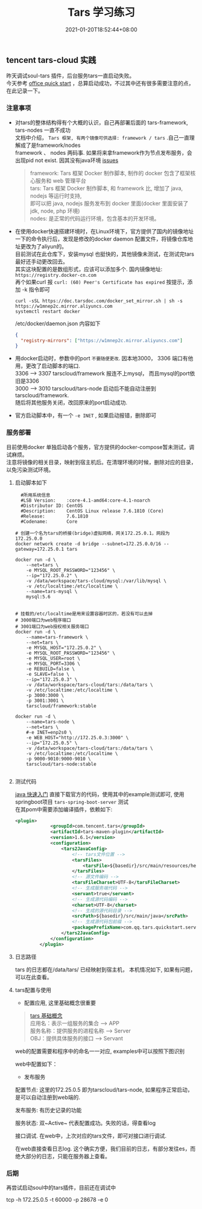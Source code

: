#+title: Tars 学习练习
#+date:  2021-01-20T18:52:44+08:00
#+weight: 5

** tencent tars-cloud 实践
   昨天调试soul-tars 插件，后台服务tars一直启动失败。 \\
   今天参考 [[https://tarscloud.github.io/TarsDocs/dev/tarsjava/tars-quick-start.html][office quick start]] ，总算启动成功，不过其中还有很多需要注意的点，在此记录一下。

*** 注意事项
    - 对tars的整体结构得有个大概的认识，自己再部署后面的 tars-framework, tars-nodes 一直不成功 \\
      文档中介绍， ~Tars 框架, 有两个镜像可供选择: framework / tars~ .自己一直理解成了是framework/nodes \\
      framework 、 nodes 两码事. 如果将来拿framework作为节点发布服务，会出现pid not exist. 因其没有java环境 [[https://github.com/TarsCloud/TarsDocker/issues/11][issues]]
      
      #+begin_quote
      framework: Tars 框架 Docker 制作脚本, 制作的 docker 包含了框架核心服务和 web 管理平台 \\
      tars: Tars 框架 Docker 制作脚本, 和 framework 比, 增加了 java, nodejs 等运行时支持, \\
      即可以把 java, nodejs 服务发布到 docker 里面(docker 里面安装了 jdk, node, php 环境) \\
      nodes: 是正常的代码运行环境，包含基本的开发环境。

      #+end_quote
    - 在使用docker快速搭建环境时，在Linux环境下，官方提供了国内的镜像地址  \\
      一下的命令执行后，发现是修改的docker  daemon 配置文件，将镜像仓库地址更改为了aliyun的。 \\
      目前测试在此仓库下，安装mysql 也挺快的，其他镜像未测试，在测试完tars最好还手动更改回去。 \\
      其实这块配置的是数组形式，应该可以添加多个.  国内镜像地址: ~https://registry.docker-cn.com~ \\
      再个如果curl 报  ~curl: (60) Peer's Certificate has expired~ 按提示，添加 -k 指令即可

      #+begin_src shell
      curl -sSL https://doc.tarsdoc.com/docker_set_mirror.sh | sh -s https://w1mnep2c.mirror.aliyuncs.com
      systemctl restart docker
      #+end_src
      
     /etc/docker/daemon.json 内容如下
      #+begin_src json
      {
        "registry-mirrors": ["https://w1mnep2c.mirror.aliyuncs.com"]
      }

      #+end_src
      
    - 用docker启动时，参数中的port ~不要随便更改~. 因本地3000， 3306 端口有他用，更改了启动脚本的端口. \\
      3306 --> 3307 tarscloud/framework 报连不上mysql， 而且mysql的port依旧是3306 \\
      3000 --> 3010 tarscloud/tars-node 启动后不能自动注册到tarscloud/framework. \\
      随后将其他服务关闭，改回原来的port启动成功.

    - 官方启动脚本中，有一个 ~-e INET~ , 如果启动报错，删除即可

*** 服务部署
    目前使用docker 单独启动各个服务，官方提供的docker-compose暂未测试，调试麻烦。  \\
    注意将镜像的相关目录，映射到宿主机后。在清理环境的时候，删除对应的目录，以免污染测试环境。

**** 启动脚本如下   
#+begin_src shell
  #所用系统信息
  #LSB Version:    :core-4.1-amd64:core-4.1-noarch
  #Distributor ID: CentOS
  #Description:    CentOS Linux release 7.6.1810 (Core)
  #Release:        7.6.1810
  #Codename:       Core

# 创建一个名为tars的桥接(bridge)虚拟网络，网关172.25.0.1，网段为172.25.0.0
docker network create -d bridge --subnet=172.25.0.0/16 --gateway=172.25.0.1 tars

docker run -d \
    --net=tars \
    -e MYSQL_ROOT_PASSWORD="123456" \
    --ip="172.25.0.2" \
    -v /data/workspace/tars-cloud/mysql:/var/lib/mysql \
    -v /etc/localtime:/etc/localtime \
    --name=tars-mysql \
    mysql:5.6


# 挂载的/etc/localtime是用来设置容器时区的，若没有可以去掉
# 3000端口为web程序端口
# 3001端口为web授权相关服务端口
docker run -d \
    --name=tars-framework \
    --net=tars \
    -e MYSQL_HOST="172.25.0.2" \
    -e MYSQL_ROOT_PASSWORD="123456" \
    -e MYSQL_USER=root \
    -e MYSQL_PORT=3306 \
    -e REBUILD=false \
    -e SLAVE=false \
    --ip="172.25.0.3" \
    -v /data/workspace/tars-cloud/tars:/data/tars \
    -v /etc/localtime:/etc/localtime \
    -p 3000:3000 \
    -p 3001:3001 \
    tarscloud/framework:stable

docker run -d \
    --name=tars-node \
    --net=tars \
    #-e INET=enp2s0 \
    -e WEB_HOST="http://172.25.0.3:3000" \
    --ip="172.25.0.5" \
    -v /data/workspace/tars-cloud/tars:/data/tars \
    -v /etc/localtime:/etc/localtime \
    -p 9000-9010:9000-9010 \
    tarscloud/tars-node:stable

#+end_src

**** 测试代码
[[https://tarscloud.gitbook.io/tarsdocs/rumen/hello-world/tarsjava][java 快速入门]] 直接下载官方的代码，使用其中的example测试即可, 使用springboot项目 ~tars-spring-boot-server~ 测试 \\
在其pom中需要添加编译插件，依赖如下:
#+begin_src  xml
   <plugin>
                <groupId>com.tencent.tars</groupId>
                <artifactId>tars-maven-plugin</artifactId>
                <version>1.6.1</version>
                <configuration>
                    <tars2JavaConfig>
                        <!-- tars文件位置 -->
                        <tarsFiles>
                            <tarsFile>${basedir}/src/main/resources/hello.tars</tarsFile>
                        </tarsFiles>
                        <!-- 源文件编码 -->
                        <tarsFileCharset>UTF-8</tarsFileCharset>
                        <!-- 生成服务端代码 -->
                        <servant>true</servant>
                        <!-- 生成源代码编码 -->
                        <charset>UTF-8</charset>
                        <!-- 生成的源代码目录 -->
                        <srcPath>${basedir}/src/main/java</srcPath>
                        <!-- 生成源代码包前缀 -->
                        <packagePrefixName>com.qq.tars.quickstart.server.</packagePrefixName>
                    </tars2JavaConfig>
                </configuration>
            </plugin>
#+end_src

**** 日志路径
     tars 的日志都在/data/tars/ 已经映射到宿主机， 本机情况如下, 如果有问题，可以在此查看。
    [[file:../images/tars-log-dir.png]] 

**** tars配置与使用
     - 配置应用, 这里基础概念很重要
#+begin_quote
    [[https://tarscloud.gitbook.io/tarsdocs/rumen/tars-concept][tars 基础概念]] \\
    应用名：表示一组服务的集合 --> APP \\
    服务名称：提供服务的进程名称  --> Server \\
    OBJ：提供具体服务的接口 --> Servant 
#+end_quote
    web的配置需要和程序中的命名一一对应, examples中可以按照下图识别 
    [[file:../images/tars-app-server.png]] 

    web中配置如下：
    [[file:../images/tar-web-cfg.png]] 
    
   
     - 发布服务
     配置节点: 这里的172.25.0.5 即为tarscloud/tars-node, 如果程序正常启动，是可以自动注册到web端的.
    [[file:../images/tars-node.png]] 

    发布服务: 有历史记录的功能
    [[file:../images/tar-public-server.png]] 

    服务状态: 双~Active~ 代表配置成功。失败的话，得查看log
    [[file:../images/tar-server-status.png]] 
    
    接口调试. 在web中，上次对应的tars文件，即可对接口进行调试. 
    [[file:../images/tars-api-debug.png]] 
    
    在web直接查看日志log. 这个确实方便，我们目前的日志，有部分发往es，而绝大部分的日志，只能在服务器上查看。
    [[file:../images/tars-web-log.png]] 

*** 后期
    再尝试启动soul中的tars插件，目前还在调试中


    tcp -h 172.25.0.5 -t 60000 -p 28678 -e 0